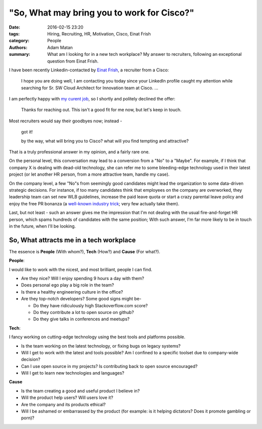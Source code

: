 "So, What may bring you to work for Cisco?"
###########################################

:date: 2016-02-15 23:20
:tags: Hiring, Recruiting, HR, Motivation, Cisco, Einat Frish
:category: People
:authors: Adam Matan
:summary: What am I looking for in a new tech workplace? My answer to recruiters, following an exceptional question from Einat Frish.

.. image:: images/linkedin.png
   :target: https://commons.wikimedia.org/wiki/File:LinkedIn_Headquarters_Mountain_View.jpg
   :alt: By LPS.1 (Own work) [CC0], via Wikimedia Commons

I have been recently Linkedin-contacted by `Einat Frish <https://il.linkedin.com/in/einatfrish>`_, a recruiter from a Cisco:

    I hope you are doing well, I am contacting you today since your LinkedIn profile caught my attention while searching for Sr. SW Cloud Architect for Innovation team at Cisco. ...

I am perfectly happy with `my curent job <https://il.linkedin.com/in/adamatan/>`_, so I shortly and politely declined the offer:

    Thanks for reaching out. This isn't a good fit for me now, but let's keep in touch.

Most recruiters would say their goodbyes now; instead -

    got it!

    by the way, what will bring you to Cisco? what will you find tempting and attractive?

That is a truly professional answer in my opinion, and a fairly rare one.

On the personal level, this conversation may lead to a conversion from a "No" to a "Maybe". For example,
if I think that company X is dealing with dead-old technology, she can refer me to some bleeding-edge technology
used in their latest project (or let another HR person, from a more attractive team, handle my case).

On the company level, a few "No"s from seemingly good candidates might lead the organization to some data-driven
strategic decisions. For instance, if too many candidates think that employees on the company are overworked,
they leadership team can set new WLB guidelines, increase the paid leave quota
or start a crazy parental leave policy and enjoy the free PR bonanza
(a `well-known industry trick <http://www.wsj.com/articles/netflixs-surprising-gift-for-new-parents-1438792809>`_; very few actually take them).

Last, but not least - such an answer gives me the impression that I'm not dealing with the usual fire-and-forget HR person,
which spams hundreds of candidates with the same position; With such answer, I'm far more likely to be in touch in the future,
when I'll be looking.

So, What attracts me in a tech workplace
----------------------------------------

The essence is **People** (With whom?), **Tech** (How?) and **Cause** (For what?).

**People**:

I would like to work with the nicest, and most brilliant, people I can find.

* Are they nice? Will I enjoy spending 9 hours a day with them?
* Does personal ego play a big role in the team?
* Is there a healthy engineering culture in the office?
* Are they top-notch developers? Some good signs might be-

  * Do they have ridiculously high Stackoverflow.com score?
  * Do they contribute a lot to open source on github?
  * Do they give talks in conferences and meetups?

**Tech**:

I fancy working on cutting-edge technology using the best tools and platforms possible.

* Is the team working on the latest technology, or fixing bugs on legacy systems?
* Will I get to work with the latest and tools possible? Am I confined to a specific toolset due to company-wide decision?
* Can I use open source in my projects? Is contributing back to open source encouraged?
* Will I get to learn new technologies and languages?

**Cause**

* Is the team creating a good and useful product I believe in?
* Will the product help users? Will users love it?
* Are the company and its products ethical?
* Will I be ashamed or embarrassed by the product (for example: is it helping dictators? Does it promote gambling or porn)?
